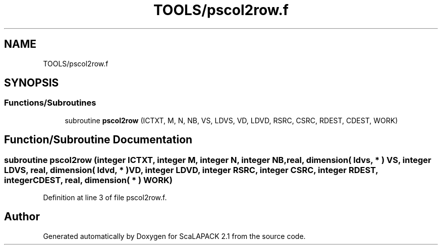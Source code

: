 .TH "TOOLS/pscol2row.f" 3 "Sat Nov 16 2019" "Version 2.1" "ScaLAPACK 2.1" \" -*- nroff -*-
.ad l
.nh
.SH NAME
TOOLS/pscol2row.f
.SH SYNOPSIS
.br
.PP
.SS "Functions/Subroutines"

.in +1c
.ti -1c
.RI "subroutine \fBpscol2row\fP (ICTXT, M, N, NB, VS, LDVS, VD, LDVD, RSRC, CSRC, RDEST, CDEST, WORK)"
.br
.in -1c
.SH "Function/Subroutine Documentation"
.PP 
.SS "subroutine pscol2row (integer ICTXT, integer M, integer N, integer NB, real, dimension( ldvs, * ) VS, integer LDVS, real, dimension( ldvd, * ) VD, integer LDVD, integer RSRC, integer CSRC, integer RDEST, integer CDEST, real, dimension( * ) WORK)"

.PP
Definition at line 3 of file pscol2row\&.f\&.
.SH "Author"
.PP 
Generated automatically by Doxygen for ScaLAPACK 2\&.1 from the source code\&.

